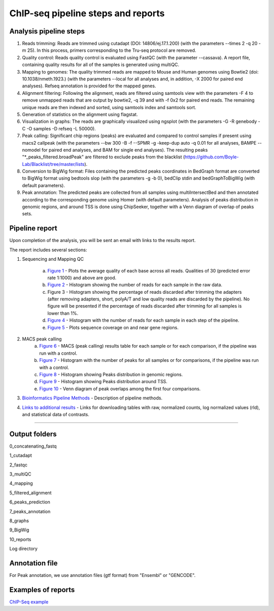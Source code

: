 ChIP-seq pipeline steps and reports
###################################

Analysis pipeline steps
-----------------------


1. Reads trimming: Reads are trimmed using cutadapt (DOI: 14806/ej.17.1.200) (with the parameters --times 2 -q 20 -m 25). In this process, primers corresponding to the Tru-seq protocol are removed.

2. Quality control: Reads quality control is evaluated using FastQC (with the parameter --cassava). A report file, containing quality results for all of the samples is generated using multiQC.
  
3. Mapping to genomes: The quality trimmed reads are mapped to Mouse and Human genomes using Bowtie2 (doi: 10.1038/nmeth.1923.) (with the parameters --local for all analyses and, in addition, -X 2000 for paired end analyses). Refseq annotation is provided for the mapped genes.

4. Alignment filtering: Following the alignment, reads are filtered using samtools view with the parameters -F 4 to remove unmapped reads that are output by bowtie2, -q 39 and with -f 0x2 for paired end reads. 
   The remaining unique reads are then indexed and sorted, using samtools index and samtools sort.

5. Generation of statistics on the alignment using flagstat.

6. Visualization in graphs: The reads are graphically visualized using ngsplot (with the parameters -G -R genebody -C -O samples -D refseq -L 50000).

7. Peak calling: Significant chip regions (peaks) are evaluated and compared to control samples if present using macs2 callpeak (with the parameters --bw 300 -B -f --SPMR -g -keep-dup auto -q 0.01 for all analyses, BAMPE --nomodel for paired end analyses, and BAM for single end analyses). 
   The resulting peaks "*_peaks_filtered.broadPeak" are filtered to exclude peaks from the blacklist (https://github.com/Boyle-Lab/Blacklist/tree/master/lists).

8. Conversion to BigWig format: Files containing the predicted peaks coordinates in BedGraph format are converted to BigWig format using bedtools slop (with the parameters -g -b 0), bedClip stdin and bedGraphToBigWig (with default parameters).

9. Peak annotation: The predicted peaks are collected from all samples using multiIntersectBed and then annotated according to the corresponding genome using Homer (with default parameters). 
   Analysis of peaks distribution in genomic regions, and around TSS is done using ChipSeeker, together with a Venn diagram of overlap of peaks sets.

                                                                                                      
.. image:: ../figures/chip-seq_workflow.jpg


                                                                                                      A
Pipeline report
---------------

Upon completion of the analysis, you will be sent an email with links to the results report.

The report includes several sections:

1. Sequencing and Mapping QC

    a. `Figure 1 <https://dors4.weizmann.ac.il/utap/figures/chip_fig_1.png>`_ - Plots the average quality of each base across all reads. Qualities of 30 (predicted error rate 1:1000) and above are good. 
    b. `Figure 2 <https://dors4.weizmann.ac.il/utap/figures/chip_fig_2.png>`_ - Histogram showing the number of reads for each sample in the raw data.
    c. Figure 3 - Histogram showing the percentage of reads discarded after trimming the adapters (after removing adapters, short, polyA/T and low quality reads are discarded by the pipeline).
       No figure will be presented if the percentage of reads discarded after trimming for all samples is lower than 1%.
    d. `Figure 4 <https://dors4.weizmann.ac.il/utap/figures/chip_fig_4.png>`_ - Histogram with the number of reads for each sample in each step of the pipeline.
    e. `Figure 5 <https://dors4.weizmann.ac.il/utap/figures/chip_fig_5.png>`_ - Plots sequence coverage on and near gene regions. 

2. MACS peak calling
    a. `Figure 6 <https://dors4.weizmann.ac.il/utap/figures/chip_fig_6.png>`_ - MACS (peak calling) results table for each sample or for each comparison, if the pipeline was run with a control.
    b. `Figure 7 <https://dors4.weizmann.ac.il/utap/figures/chip_fig_7.png>`_ - Histogram with the number of peaks for all samples or for comparisons, if the pipeline was run with a control.
    c. `Figure 8 <https://dors4.weizmann.ac.il/utap/figures/chip_fig_8.png>`_ - Histogram showing Peaks distribution in genomic regions.    
    d. `Figure 9 <https://dors4.weizmann.ac.il/utap/figures/chip_fig_9.png>`_ - Histogram showing Peaks distribution around TSS.
    e. `Figure 10 <https://dors4.weizmann.ac.il/utap/figures/chip_fig_10.png>`_ - Venn diagram of peak overlaps among the first four comparisons.
                                                                                                      
3. `Bioinformatics Pipeline Methods <https://dors4.weizmann.ac.il/utap/figures/chip_fig_12.png>`_ - Description of pipeline methods.

4. `Links to additional results <https://dors4.weizmann.ac.il/utap/figures/chip_fig_13.png>`_ - Links for downloading tables with raw, normalized counts, log normalized values (rld), and statistical data of contrasts.
                                                                                                   
--------------- 
                                                                                                      
                                                                                                      
Output folders
---------------                                                                                                      
                                                                                                      
0_concatenating_fastq

1_cutadapt

2_fastqc

3_multiQC

4_mapping

5_filtered_alignment

6_peaks_prediction

7_peaks_annotation

8_graphs

9_BigWig

10_reports

Log directory



                                                                                                      
Annotation file
---------------

For Peak annotation, we use annotation files (gtf format) from "Ensembl" or "GENCODE". 
                                                                                                      
                                                                                                      

Examples of reports
-------------------

`ChIP-Seq example <https://utap-demo.weizmann.ac.il/reports/20241119_044920_demo/report_Chromatin_pipelines.html>`_


